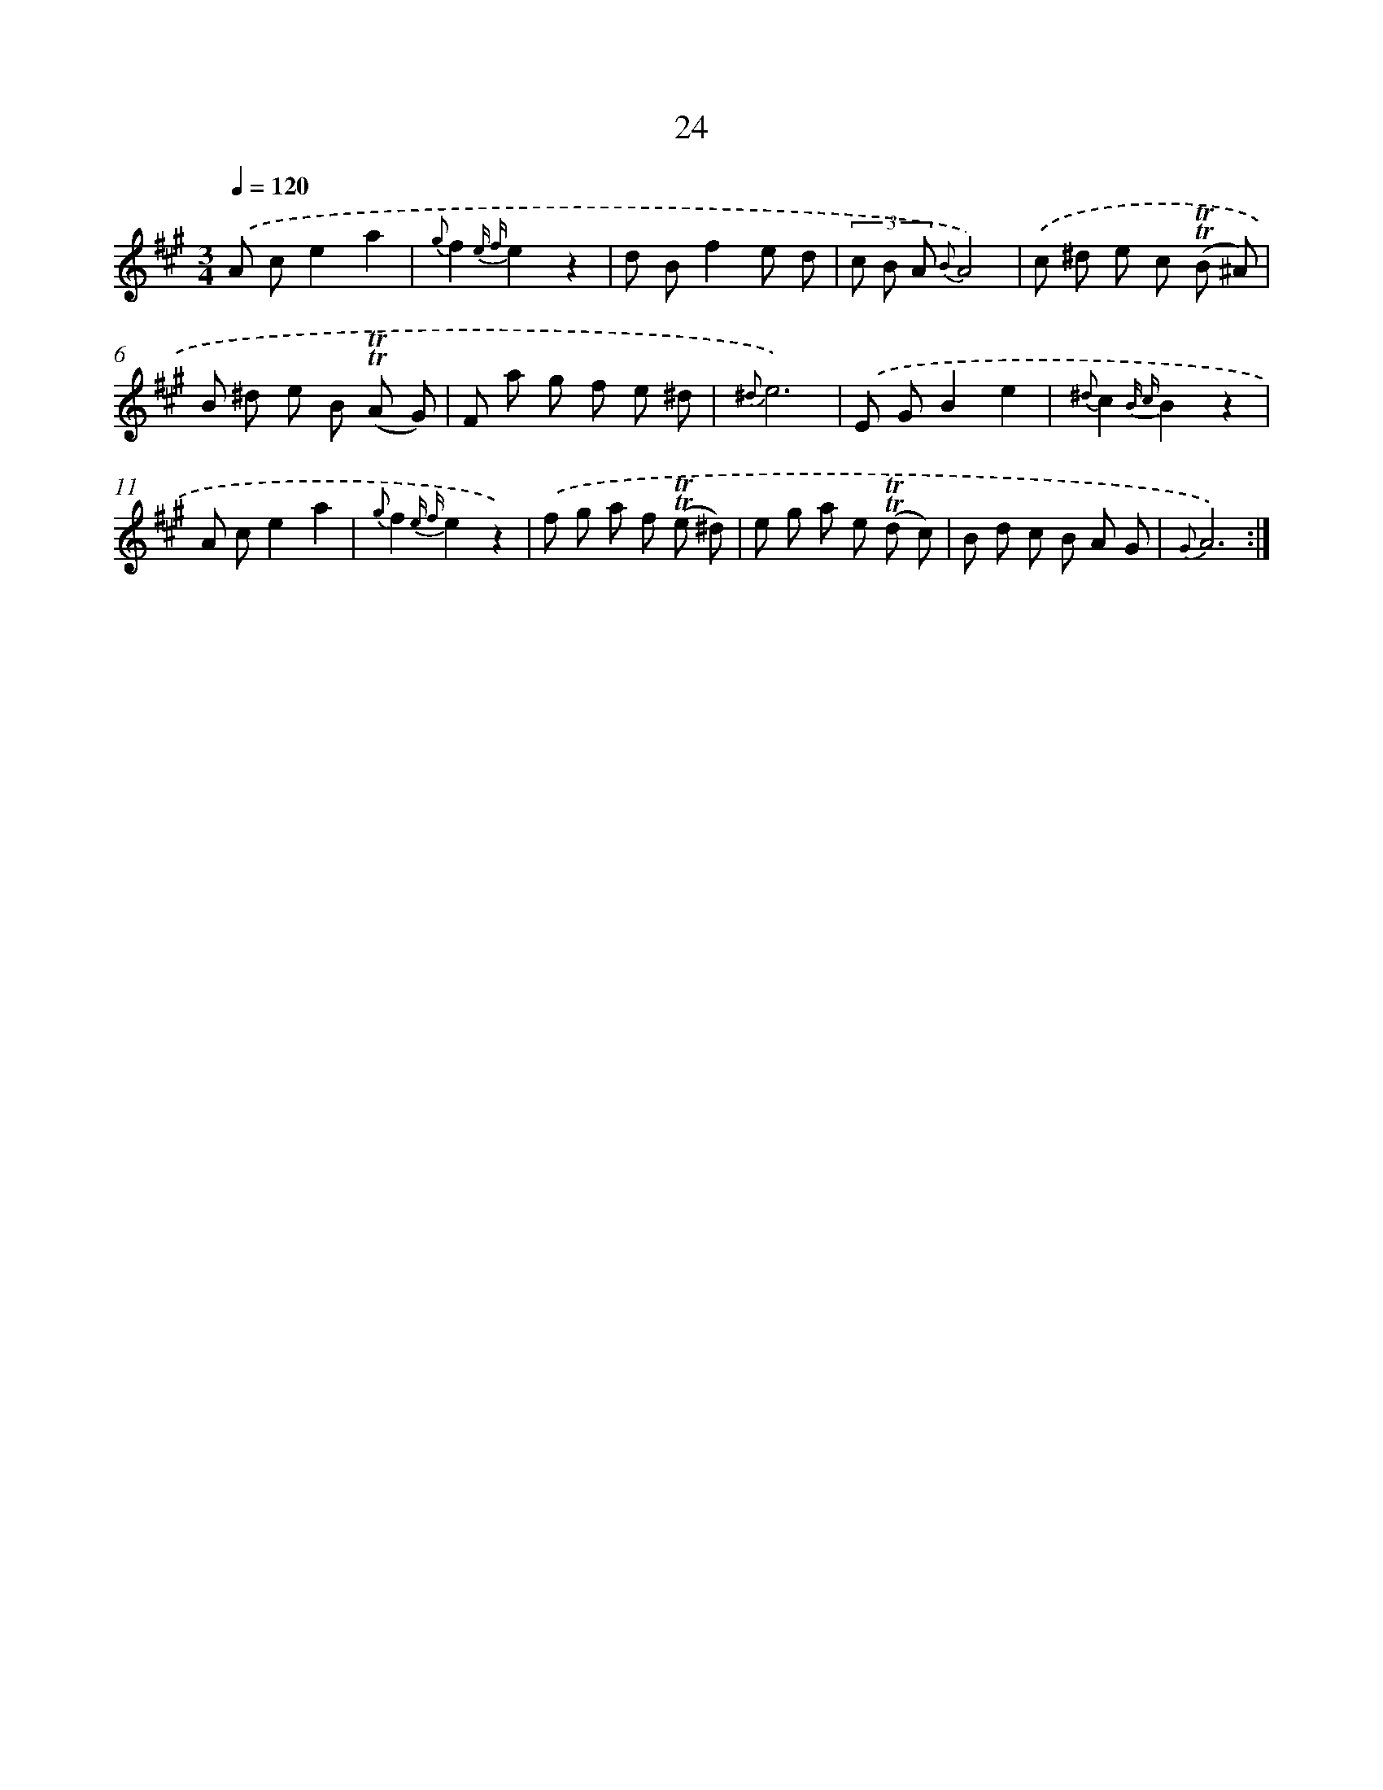X: 6228
T: 24
%%abc-version 2.0
%%abcx-abcm2ps-target-version 5.9.1 (29 Sep 2008)
%%abc-creator hum2abc beta
%%abcx-conversion-date 2018/11/01 14:36:26
%%humdrum-veritas 3739066694
%%humdrum-veritas-data 3478074809
%%continueall 1
%%barnumbers 0
L: 1/8
M: 3/4
Q: 1/4=120
K: A clef=treble
.('A ce2a2 |
{g}f2{e f}e2z2 |
d Bf2e d |
(3c B A {B}A4) |
.('c ^d e c (!trill!!trill!B ^A) |
B ^d e B (!trill!!trill!A G) |
F a g f e ^d |
{^d}e6) |
.('E GB2e2 |
{^d}c2{B c}B2z2 |
A ce2a2 |
{g}f2{e f}e2z2) |
.('f g a f (!trill!!trill!e ^d) |
e g a e (!trill!!trill!d c) |
B d c B A G |
{G}A6) :|]
